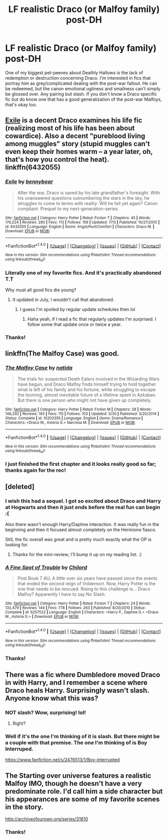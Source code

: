 #+TITLE: LF realistic Draco (or Malfoy family) post-DH

* LF realistic Draco (or Malfoy family) post-DH
:PROPERTIES:
:Author: mikan28
:Score: 11
:DateUnix: 1477404169.0
:DateShort: 2016-Oct-25
:FlairText: Request
:END:
One of my biggest pet-peeves about Deathly Hallows is the lack of redemption or destruction concerning Draco. I'm interested in fics that portray him as grey/complicated dealing with the post-war fallout. He can be redeemed, but the canon emotional ugliness and smallness can't simply be glossed over. Any pairing but slash. If you don't know a Draco specific fic but do know one that has a good generalization of the post-war Malfoys, that's okay too.


** [[http://www.fanfiction.net/s/6432055/1/][Exile]] is a decent Draco examines his life fic (realizing most of his life has been about cowardice). Also a decent "pureblood living among muggles" story (stupid muggles can't even keep their homes warm -- a year later, oh, that's how you control the heat). linkffn(6432055)
:PROPERTIES:
:Author: munin295
:Score: 6
:DateUnix: 1477424123.0
:DateShort: 2016-Oct-25
:END:

*** [[http://www.fanfiction.net/s/6432055/1/][*/Exile/*]] by [[https://www.fanfiction.net/u/833356/bennybear][/bennybear/]]

#+begin_quote
  After the war, Draco is saved by his late grandfather's foresight. With his unanswered questions outnumbering the stars in the sky, he struggles to come to terms with reality. Will he fail yet again? Canon compliant. Prequel to my next-generation-series.
#+end_quote

^{/Site/: [[http://www.fanfiction.net/][fanfiction.net]] *|* /Category/: Harry Potter *|* /Rated/: Fiction T *|* /Chapters/: 45 *|* /Words/: 176,224 *|* /Reviews/: 260 *|* /Favs/: 113 *|* /Follows/: 159 *|* /Updated/: 7/13 *|* /Published/: 10/27/2010 *|* /id/: 6432055 *|* /Language/: English *|* /Genre/: Angst/Hurt/Comfort *|* /Characters/: Draco M. *|* /Download/: [[http://www.ff2ebook.com/old/ffn-bot/index.php?id=6432055&source=ff&filetype=epub][EPUB]] or [[http://www.ff2ebook.com/old/ffn-bot/index.php?id=6432055&source=ff&filetype=mobi][MOBI]]}

--------------

*FanfictionBot*^{1.4.0} *|* [[[https://github.com/tusing/reddit-ffn-bot/wiki/Usage][Usage]]] | [[[https://github.com/tusing/reddit-ffn-bot/wiki/Changelog][Changelog]]] | [[[https://github.com/tusing/reddit-ffn-bot/issues/][Issues]]] | [[[https://github.com/tusing/reddit-ffn-bot/][GitHub]]] | [[[https://www.reddit.com/message/compose?to=tusing][Contact]]]

^{/New in this version: Slim recommendations using/ ffnbot!slim! /Thread recommendations using/ linksub(thread_id)!}
:PROPERTIES:
:Author: FanfictionBot
:Score: 3
:DateUnix: 1477424132.0
:DateShort: 2016-Oct-25
:END:


*** Literally one of my favorite fics. And it's practically abandoned T.T

Why must all good fics die young?
:PROPERTIES:
:Author: JoseElEntrenador
:Score: 1
:DateUnix: 1477427910.0
:DateShort: 2016-Oct-26
:END:

**** It updated in July, I wouldn't call that abandoned.
:PROPERTIES:
:Author: susire
:Score: 3
:DateUnix: 1477428058.0
:DateShort: 2016-Oct-26
:END:

***** I guess I'm spoiled by regular update schedules then lol
:PROPERTIES:
:Author: JoseElEntrenador
:Score: 1
:DateUnix: 1477429087.0
:DateShort: 2016-Oct-26
:END:

****** Haha yeah, if I read a fic that regularly updates I'm surprised. I follow some that update once or twice a year.
:PROPERTIES:
:Author: susire
:Score: 2
:DateUnix: 1477429355.0
:DateShort: 2016-Oct-26
:END:


*** Thanks!
:PROPERTIES:
:Author: mikan28
:Score: 1
:DateUnix: 1477460190.0
:DateShort: 2016-Oct-26
:END:


** linkffn(The Malfoy Case) was good.
:PROPERTIES:
:Author: dehue
:Score: 4
:DateUnix: 1477439480.0
:DateShort: 2016-Oct-26
:END:

*** [[http://www.fanfiction.net/s/10202355/1/][*/The Malfoy Case/*]] by [[https://www.fanfiction.net/u/1762480/natida][/natida/]]

#+begin_quote
  The trials for suspected Death Eaters involved in the Wizarding Wars have begun, and Draco Malfoy finds himself trying to hold together what is left of his family and his fortune, while struggling to escape the looming, almost inevitable future of a lifetime spent in Azkaban. But there is one person who might not have given up completely.
#+end_quote

^{/Site/: [[http://www.fanfiction.net/][fanfiction.net]] *|* /Category/: Harry Potter *|* /Rated/: Fiction M *|* /Chapters/: 28 *|* /Words/: 148,292 *|* /Reviews/: 193 *|* /Favs/: 115 *|* /Follows/: 103 *|* /Updated/: 3/30 *|* /Published/: 3/20/2014 *|* /Status/: Complete *|* /id/: 10202355 *|* /Language/: English *|* /Genre/: Drama/Romance *|* /Characters/: <Draco M., Astoria G.> Narcissa M. *|* /Download/: [[http://www.ff2ebook.com/old/ffn-bot/index.php?id=10202355&source=ff&filetype=epub][EPUB]] or [[http://www.ff2ebook.com/old/ffn-bot/index.php?id=10202355&source=ff&filetype=mobi][MOBI]]}

--------------

*FanfictionBot*^{1.4.0} *|* [[[https://github.com/tusing/reddit-ffn-bot/wiki/Usage][Usage]]] | [[[https://github.com/tusing/reddit-ffn-bot/wiki/Changelog][Changelog]]] | [[[https://github.com/tusing/reddit-ffn-bot/issues/][Issues]]] | [[[https://github.com/tusing/reddit-ffn-bot/][GitHub]]] | [[[https://www.reddit.com/message/compose?to=tusing][Contact]]]

^{/New in this version: Slim recommendations using/ ffnbot!slim! /Thread recommendations using/ linksub(thread_id)!}
:PROPERTIES:
:Author: FanfictionBot
:Score: 1
:DateUnix: 1477439520.0
:DateShort: 2016-Oct-26
:END:


*** I just finished the first chapter and it looks really good so far; thanks again for the rec!
:PROPERTIES:
:Author: mikan28
:Score: 1
:DateUnix: 1477486863.0
:DateShort: 2016-Oct-26
:END:


** [deleted]
:PROPERTIES:
:Score: 2
:DateUnix: 1477407583.0
:DateShort: 2016-Oct-25
:END:

*** I wish this had a sequel. I got so excited about Draco and Harry at Hogwarts and then it just ends before the real fun can begin :(

Also there wasn't enough Harry/Daphne interaction. It was really fun in the beginning and then it focused almost completely on the Hermione fiasco.

Still, the fic overall was great and is pretty much exactly what the OP is looking for.
:PROPERTIES:
:Author: Phezh
:Score: 3
:DateUnix: 1477423882.0
:DateShort: 2016-Oct-25
:END:

**** Thanks for the mini-review; I'll bump it up on my reading list. :)
:PROPERTIES:
:Author: mikan28
:Score: 1
:DateUnix: 1477460252.0
:DateShort: 2016-Oct-26
:END:


*** [[http://www.fanfiction.net/s/6257522/1/][*/A Fine Spot of Trouble/*]] by [[https://www.fanfiction.net/u/67673/Chilord][/Chilord/]]

#+begin_quote
  Post Book 7 AU; A little over six years have passed since the events that ended the second reign of Voldemort. Now, Harry Potter is the one that needs to be rescued. Rising to this challenge is... Draco Malfoy? Apparently I have to say No Slash.
#+end_quote

^{/Site/: [[http://www.fanfiction.net/][fanfiction.net]] *|* /Category/: Harry Potter *|* /Rated/: Fiction T *|* /Chapters/: 24 *|* /Words/: 132,479 *|* /Reviews/: 144 *|* /Favs/: 778 *|* /Follows/: 263 *|* /Published/: 8/20/2010 *|* /Status/: Complete *|* /id/: 6257522 *|* /Language/: English *|* /Characters/: <Harry P., Daphne G.> <Draco M., Astoria G.> *|* /Download/: [[http://www.ff2ebook.com/old/ffn-bot/index.php?id=6257522&source=ff&filetype=epub][EPUB]] or [[http://www.ff2ebook.com/old/ffn-bot/index.php?id=6257522&source=ff&filetype=mobi][MOBI]]}

--------------

*FanfictionBot*^{1.4.0} *|* [[[https://github.com/tusing/reddit-ffn-bot/wiki/Usage][Usage]]] | [[[https://github.com/tusing/reddit-ffn-bot/wiki/Changelog][Changelog]]] | [[[https://github.com/tusing/reddit-ffn-bot/issues/][Issues]]] | [[[https://github.com/tusing/reddit-ffn-bot/][GitHub]]] | [[[https://www.reddit.com/message/compose?to=tusing][Contact]]]

^{/New in this version: Slim recommendations using/ ffnbot!slim! /Thread recommendations using/ linksub(thread_id)!}
:PROPERTIES:
:Author: FanfictionBot
:Score: 1
:DateUnix: 1477407649.0
:DateShort: 2016-Oct-25
:END:


*** Thanks!
:PROPERTIES:
:Author: mikan28
:Score: 1
:DateUnix: 1477460214.0
:DateShort: 2016-Oct-26
:END:


** There was a fic where Dumbledore moved Draco in with Harry, and I remember a scene where Draco heals Harry. Surprisingly wasn't slash. Anyone know what this was?
:PROPERTIES:
:Author: Skeletickles
:Score: 2
:DateUnix: 1477417506.0
:DateShort: 2016-Oct-25
:END:

*** NOT slash? Wow, surprising! lol!
:PROPERTIES:
:Author: mikan28
:Score: 3
:DateUnix: 1477460294.0
:DateShort: 2016-Oct-26
:END:

**** Right?
:PROPERTIES:
:Author: Skeletickles
:Score: 2
:DateUnix: 1477478998.0
:DateShort: 2016-Oct-26
:END:


*** Well if it's the one I'm thinking of it is slash. But there might be a couple with that premise. The one I'm thinking of is Boy Interruped.

[[https://www.fanfiction.net/s/2476513/1/Boy-interrupted]]
:PROPERTIES:
:Author: TheAxeofMetal
:Score: 1
:DateUnix: 1477450156.0
:DateShort: 2016-Oct-26
:END:


** The Starting over universe features a realistic Malfoy IMO, though he doesn't have a very predominate role. I'd call him a side character but his appearances are some of my favorite scenes in the story.

[[http://archiveofourown.org/series/31810]]
:PROPERTIES:
:Author: Mat_Snow
:Score: 2
:DateUnix: 1477432521.0
:DateShort: 2016-Oct-26
:END:

*** Thanks!
:PROPERTIES:
:Author: mikan28
:Score: 1
:DateUnix: 1477460270.0
:DateShort: 2016-Oct-26
:END:
